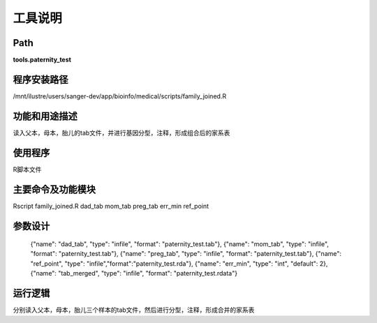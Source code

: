 
工具说明
==========================

Path
-----------

**tools.paternity_test**

程序安装路径
-----------------------------------

/mnt/ilustre/users/sanger-dev/app/bioinfo/medical/scripts/family_joined.R

功能和用途描述
-----------------------------------

读入父本，母本，胎儿的tab文件，并进行基因分型，注释，形成组合后的家系表


使用程序
-----------------------------------

R脚本文件

主要命令及功能模块
-----------------------------------

Rscript family_joined.R dad_tab mom_tab preg_tab err_min ref_point

参数设计
-----------------------------------


    {"name": "dad_tab", "type": "infile", "format": "paternity_test.tab"},
    {"name": "mom_tab", "type": "infile", "format": "paternity_test.tab"},
    {"name": "preg_tab", "type": "infile", "format": "paternity_test.tab"},
    {"name": "ref_point", "type": "infile","format":"paternity_test.rda"},
    {"name": "err_min", "type": "int", "default": 2},
    {"name": "tab_merged", "type": "infile", "format": "paternity_test.rdata"}


运行逻辑
-----------------------------------
分别读入父本，母本，胎儿三个样本的tab文件，然后进行分型，注释，形成合并的家系表
